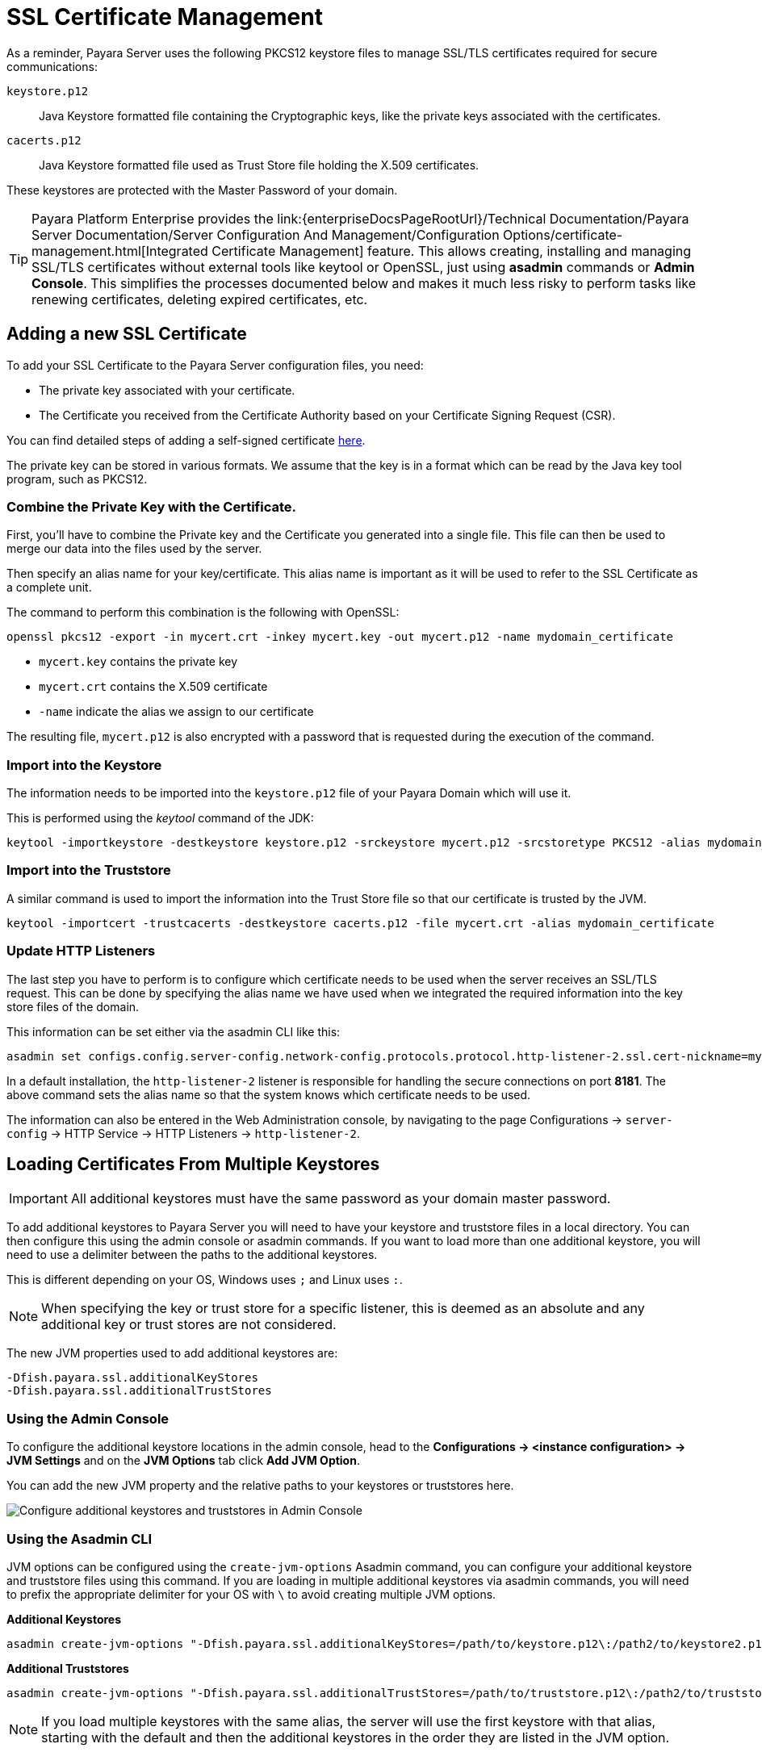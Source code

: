 [[ssl-certificates]]
= SSL Certificate Management

As a reminder, Payara Server uses the following PKCS12 keystore files to manage SSL/TLS certificates required for secure communications:

`keystore.p12`:: Java Keystore formatted file containing the Cryptographic keys, like the private keys associated with the certificates.
`cacerts.p12`:: Java Keystore formatted file used as Trust Store file holding the X.509 certificates.

These keystores are protected with the Master Password of your domain.

TIP: Payara Platform Enterprise provides the link:{enterpriseDocsPageRootUrl}/Technical Documentation/Payara Server Documentation/Server Configuration And Management/Configuration Options/certificate-management.html[Integrated Certificate Management]  feature. This allows creating, installing and managing SSL/TLS certificates without external tools like keytool or OpenSSL, just using **asadmin** commands or **Admin Console**. This simplifies the processes documented below and makes it much less risky to perform tasks like renewing certificates, deleting expired certificates, etc.

[[add-certificate]]
== Adding a new SSL Certificate

To add your SSL Certificate to the Payara Server configuration files, you need:

- The private key associated with your certificate.
- The Certificate you received from the Certificate Authority based on your Certificate Signing Request (CSR).

You can find detailed steps of adding a self-signed certificate  link:https://blog.payara.fish/securing-payara-server-with-custom-ssl-certificate[here].

The private key can be stored in various formats. We assume that the key is in a format which can be read by the Java key tool program, such as PKCS12.

[[combine-private-key-and-certificate]]
=== Combine the Private Key with the Certificate.

First, you'll have to combine the Private key and the Certificate you generated into a single file.  This file can then be used to merge our data into the files used by the server.

Then specify an alias name for your key/certificate. This alias name is important as it will be used to refer to the SSL Certificate as a complete unit.

The command to perform this combination is the following with OpenSSL:

[source, shell]
----
openssl pkcs12 -export -in mycert.crt -inkey mycert.key -out mycert.p12 -name mydomain_certificate
----

* `mycert.key` contains the private key
* `mycert.crt` contains the X.509 certificate
* `-name` indicate the alias we assign to our certificate

The resulting file, `mycert.p12` is also encrypted with a password that is requested during the execution of the command.

[[importing-into-keystore]]
=== Import into the Keystore

The information needs to be imported into the `keystore.p12` file of your Payara Domain which will use it.

This is performed using the _keytool_ command of the JDK:

[source, shell]
----
keytool -importkeystore -destkeystore keystore.p12 -srckeystore mycert.p12 -srcstoretype PKCS12 -alias mydomain_certificate
----

[[importing-into-cacerts]]
=== Import into the Truststore

A similar command is used to import the information into the Trust Store file so that our certificate is trusted by the JVM.

[source, shell]
----
keytool -importcert -trustcacerts -destkeystore cacerts.p12 -file mycert.crt -alias mydomain_certificate
----

[[update-http-listener]]
=== Update HTTP Listeners

The last step you have to perform is to configure which certificate needs to be used when the server receives an SSL/TLS request. This can be done by specifying the alias name we have used when we integrated the required information into the key store files of the domain.

This information can be set either via the asadmin CLI like this:

[source, shell]
----
asadmin set configs.config.server-config.network-config.protocols.protocol.http-listener-2.ssl.cert-nickname=mydomain_certificate
----

In a default installation, the `http-listener-2` listener is responsible for handling the secure connections on port *8181*. The above command sets the alias name so that the system knows which certificate needs to be used.

The information can also be entered in the Web Administration console, by navigating to the page Configurations -> `server-config` -> HTTP Service -> HTTP Listeners -> `http-listener-2`.

[[loading-certificates-from-multiple-keystores]]
== Loading Certificates From Multiple Keystores

IMPORTANT: All additional keystores must have the same password as your domain master password.

To add additional keystores to Payara Server you will need to have your keystore and truststore files in a local directory. You can then configure this using the admin console or asadmin commands. If you want to load more than one additional keystore, you will need to use a delimiter between the paths to the additional keystores.

This is different depending on your OS, Windows uses `;` and Linux uses `:`.

NOTE: When specifying the key or trust store for a specific listener, this is deemed as an absolute and any additional key or trust stores are not considered.

The new JVM properties used to add additional keystores are:

----
-Dfish.payara.ssl.additionalKeyStores
-Dfish.payara.ssl.additionalTrustStores
----

[[multiple-keystores-via-admin-console]]
=== Using the Admin Console

To configure the additional keystore locations in the admin console, head to the *Configurations -> <instance configuration> -> JVM Settings* and on the *JVM Options* tab click *Add JVM Option*.

You can add the new JVM property and the relative paths to your keystores or truststores here.

image:ssl/add-additional-keystores-admin-console.png[Configure additional keystores and truststores in Admin Console]

[[multiple-keystores-via-asadmin-cli]]
=== Using the Asadmin CLI

JVM options can be configured using the `create-jvm-options` Asadmin command, you can configure your additional keystore and truststore files using this command. If you are loading in multiple additional keystores via asadmin commands, you will need to prefix the appropriate delimiter for your OS with `\` to avoid creating multiple JVM options.

*Additional Keystores*
[source, shell]
----
asadmin create-jvm-options "-Dfish.payara.ssl.additionalKeyStores=/path/to/keystore.p12\:/path2/to/keystore2.p12"
----

*Additional Truststores*
[source, shell]
----
asadmin create-jvm-options "-Dfish.payara.ssl.additionalTrustStores=/path/to/truststore.p12\:/path2/to/truststore2.p12"
----

NOTE: If you load multiple keystores with the same alias, the server will use the first keystore with that alias, starting with the default and then the additional keystores in the order they are listed in the JVM option.

[[certificate-expiration]]
== Certificate Expiration

All X.509 certificates have a validity period when they can be used. Once this validity period is passed, the users will see a warning or error message depending on the browser that the certificate is no longer valid.

Within the server log file, the expired certificates are listed when the system encounters one. Besides your custom certificates which are added as described in a previous chapter, the Trust Store also contains certificates from recognized Certificate Authorities, which can also expire in due time and thus can be listed as entries in the log file too.

NOTE: The log level of the expired certificates is of type **WARNING**.
